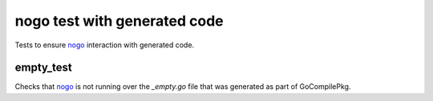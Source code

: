 nogo test with generated code
=======================

.. _nogo: /go/nogo.rst

Tests to ensure `nogo`_ interaction with generated code.

empty_test
-------------
Checks that `nogo`_ is not running over the `_empty.go` file that was
generated as part of GoCompilePkg.

